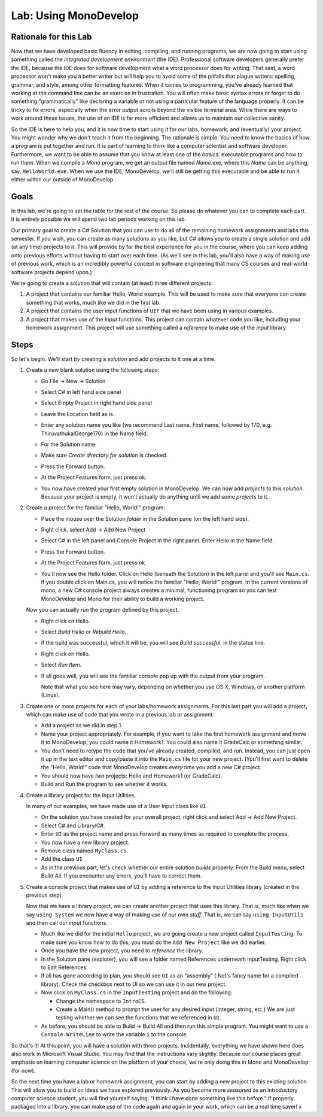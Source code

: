 .. _lab-monodevelop:

.. index::
   single: labs; MonoDevelop

Lab: Using MonoDevelop
======================


Rationale for this Lab
----------------------

Now that we have developed basic fluency in editing, compiling, and
running programs, we are now going to start using something called the
*integrated development environment* (the IDE). Professional software
developers generally prefer the IDE, because the IDE does for software
development what a word processor does for writing. That said, a word
processor won't make you a better writer but will help you to avoid
some of the pitfalls that plague writers: spelling, grammar, and
style, among other formatting features. When it comes to programming,
you've already learned that working at the command line can be an
exercise in frustration. You will often make basic syntax errors or
forget to do something "grammatically" like declaring a variable or
not using a particular feature of the language properly. It can be
tricky to fix errors, especially when the error output scrolls beyond
the visible terminal area. While there are ways to work around these
issues, the use of an IDE is far more efficient and allows us to
maintain our collective sanity.

So the IDE is here to help you, and it is now time to start using it
for our labs, homework, and (eventually) your project. You might
wonder why we don't teach it from the beginning. The rationale is
simple. You need to know the basics of how a program is put together
and run. It is part of learning to think like a computer scientist and
software developer. Furthermore, we want to be able to assume that you
know at least one of the *basics*: executable programs and how to run
them. When we compile a Mono program, we get an output file named
*Name*.exe, where this *Name* can be anything, say,
``HelloWorld.exe``. When we use the IDE, MonoDevelop, we'll still be
getting this executable and be able to run it either within our
outside of MonoDevelop.

Goals
-----

In this lab, we're going to set the table for the rest of the
course. So please do whatever you can to complete each part. It is
entirely possible we will spend two lab periods working on this lab.

Our primary goal to create a C# Solution that you can use to do all of
the remaining homework assignments and labs this semester. If you
wish, you can create as many solutions as you like, but C# allows you
to create a single solution and add (at any time) projects to it. This
will provide by far the best experience for you in the course, where
you can keep adding onto previous efforts without having to start over
each time. (As we'll see in this lab, you'll also have a way of making
*use* of previous work, which is an incredibly powerful concept in
software engineering that many CS courses and real-world software
projects depend upon.)

We're going to create a solution that will contain (at least) three different
projects:

#. A project that contains our familiar Hello, World example. This
   will be used to make sure that everyone can create something that 
   works, much like we did in the first lab.

#. A project that contains the user input functions of ``UIF`` that we have been
   using in various examples.

#. A project that makes use of the *input* functions. This project 
   can contain whatever code you like, including your homework 
   assignment. This project will use something called a *reference* 
   to make use of the *input* library.


Steps
-----

So let's begin. We'll start by creating a *solution* and add projects
to it one at a time.

#. Create a new blank solution using the following steps:

   - Go File -> New -> Solution

     .. image:: images/lab-monodevelop/FileNewSolution.png
        :height: 400 px
     	:alt: MonoDevelop Image
     	:align: center

   - Select C# in left hand side panel
   - Select Empty Project in right hand side panel
   - Leave the Location field as is.
   - Enter any solution name you like (we recommend Last name, First name,
     followed by 170, e.g. ThiruvathukalGeorge170) in the Name field.
   - For the Solution name
   - Make sure *Create directory for solution* is checked.
   - Press the Forward button.
   - At the Project Features form, just press ok.
   - You now have created your first empty solution in MonoDevelop. We can now add *projects*
     to this *solution*. Because your project is empty, it won't
     actually do anything until we add some *projects* to it.

#. Create a project for the familiar "Hello, World!" program:

   - Place the mouse over the Solution *folder* in the Solution pane
     (on the left hand side).
   - Right click, select Add -> Add New Project

     .. image:: images/lab-monodevelop/AddHelloProject.png
        :height: 400 px
     	:alt: MonoDevelop Image
     	:align: center

   - Select C# in the left panel and Console Project in the right
     panel. Enter Hello in the Name field.
   - Press the Forward button.
   - At the Project Features form, just press ok.
   - You'll now see the Hello folder. Click on Hello (beneath the
     Solution) in the left panel and you'll see ``Main.cs``. If you
     double click on Main.cs, you will notice the familiar "Hello,
     World!" program. In the current versions of mono, a new C#
     console project always creates a minimal, functioning program so
     you can test MonoDevelop and Mono for their ability to build a
     working project.

     .. image:: images/lab-monodevelop/BrowseHelloProject.png
        :height: 400 px
     	:alt: MonoDevelop Image
     	:align: center


   Now you can actually *run* the program defined by this project:

   - Right click on Hello.
   - Select *Build Hello* or *Rebuild Hello*.
   - If the build was successful, which it will be, you will see
     *Build successful.* in the status line.
   - Right click on Hello.
   - Select *Run Item*.
   - If all goes well, you will see the familiar *console* pop up with
     the output from your program.

     .. image:: images/lab-monodevelop/HelloRunOutput.png
        :height: 400 px
     	:alt: MonoDevelop Image
     	:align: center

     Note that what you see here may vary, depending on whether you
     use OS X, Windows, or another platform (Linux).

#. Create one or more projects for each of your labs/homework
   assignments. For this last part you will add a project, which can
   make use of code that you wrote in a previous lab or assignment:

   - Add a project as we did in step 1.
   - Name your project appropriately. For example, if you want to take
     the first homework assignment and move it to MonoDevelop, you
     could name it Homework1. You could also name it GradeCalc or
     something similar.
   - You don't need to retype the code that you've already created,
     compiled, and run. Instead, you can just open it up in the text
     editor and copy/paste it into the ``Main.cs`` file for your new
     project. (You'll first want to delete the "Hello, World!" code
     that MonoDevelop creates *every time* you add a new C# project.
   - You should now have *two* projects: Hello and Homework1 (or
     GradeCalc).
   - Build and Run the program to see whether it works.


#. Create a library project for the Input Utilities.

   In many of our examples, we have made use of a User Input class like ``UI``. 

   - On the solution you have created for your overall project, right
     click and select Add -> Add New Project.
   - Select C# and Library/C#.
   - Enter ``UI`` as the project name and press Forward as
     many times as required to complete the process.
   - You now have a new library project.
   - Remove class named ``MyClass.cs``. 
   - Add the class ``UI``
   - As in the previous part, let's check whether our entire solution
     *builds* properly. From the Build menu, select Build All. If you
     encounter any errors, you'll have to correct them.

#. Create a console project that makes use of ``UI`` by
   adding a reference to the Input Utilities library (created in the
   previous step).

   Now that we have a library project, we can create another project
   that uses this library. That is, much like when we say ``using
   System`` we now have a way of making use of our own *stuff*. That
   is, we can say ``using InputUtils`` and then call our *input*
   functions.

   - Much like we did for the initial ``Hello`` project, we are going
     create a new project called ``InputTesting``. To make sure you
     know how to do this, you must do the ``Add New Project`` like we
     did earlier.
   - Once you have the new project, you need to *reference* the
     library. 
   - In the Solution pane (explorer), you will see a folder named
     References underneath InputTesting. Right click to Edit
     References.
   - If all has gone according to plan, you should see ``UI``
     as an "assembly" (.Net's fancy name for a compiled
     library). Check the checkbox next to UI so we can use it
     in our new project.

   - Now click on ``MyClass.cs`` in the ``InputTesting`` project and
     do the following:

     - Change the namespace to ``IntroCS``.
     - Create a Main() method to prompt the user for any desired input
       (integer, string, etc.) We are just testing whether we can see
       the functions that we referenced in ``UI``.

   - As before, you should be able to Build -> Build All and then run
     this simple program. You might want to use a
     ``Console.WriteLine`` to write the variable ``i`` to the
     console. 

So that's it! At this point, you will have a solution with three
projects. Incidentally, everything we have shown here does also work
in Microsoft Visual Studio. You may find that the instructions vary
slightly. Because our course places great emphasis on learning
computer science on the platform of your choice, we're only doing this
in Mono and MonoDevelop (for now).

So the next time you have a lab or homework assignment, you can start
by adding a new project to this existing solution. This will allow
you to build on ideas we have explored previously. As you become more
*seasoned* as an introductory computer science student, you will find
yourself saying, "I think I have done something like this before." If
properly packaged into a library, you can make use of the code again
and again in your work, which can be a real time saver!
x